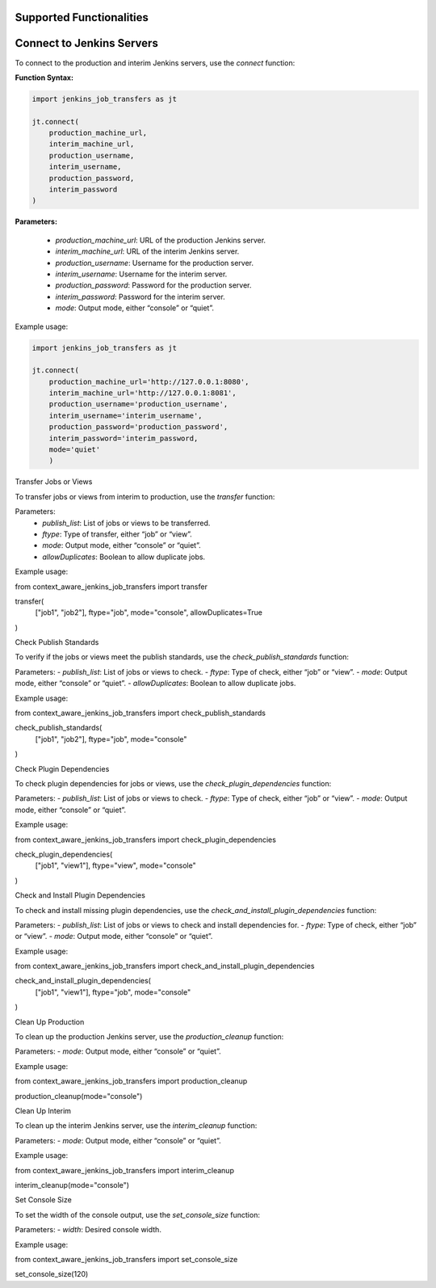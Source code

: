 Supported Functionalities
-------------------------

Connect to Jenkins Servers
----

To connect to the production and interim Jenkins servers, use the `connect` function:

**Function Syntax:**

.. code-block:: console

    import jenkins_job_transfers as jt

    jt.connect(
        production_machine_url,
        interim_machine_url,
        production_username,
        interim_username,
        production_password,
        interim_password
    )

**Parameters:**

    - `production_machine_url`: URL of the production Jenkins server.
    - `interim_machine_url`: URL of the interim Jenkins server.
    - `production_username`: Username for the production server.
    - `interim_username`: Username for the interim server.
    - `production_password`: Password for the production server.
    - `interim_password`: Password for the interim server.
    - `mode`: Output mode, either “console” or “quiet”.

Example usage:

.. code-block:: console

    import jenkins_job_transfers as jt

    jt.connect(
        production_machine_url='http://127.0.0.1:8080',
        interim_machine_url='http://127.0.0.1:8081',
        production_username='production_username',
        interim_username='interim_username',
        production_password='production_password',
        interim_password='interim_password,
        mode='quiet'
        )

Transfer Jobs or Views

To transfer jobs or views from interim to production, use the `transfer` function:

Parameters:
    - `publish_list`: List of jobs or views to be transferred.
    - `ftype`: Type of transfer, either “job” or “view”.
    - `mode`: Output mode, either “console” or “quiet”.
    - `allowDuplicates`: Boolean to allow duplicate jobs.

Example usage:

from context_aware_jenkins_job_transfers import transfer

transfer(
    ["job1", "job2"], 
    ftype="job", 
    mode="console", 
    allowDuplicates=True
)

Check Publish Standards

To verify if the jobs or views meet the publish standards, use the `check_publish_standards` function:

Parameters:
- `publish_list`: List of jobs or views to check.
- `ftype`: Type of check, either “job” or “view”.
- `mode`: Output mode, either “console” or “quiet”.
- `allowDuplicates`: Boolean to allow duplicate jobs.

Example usage:

from context_aware_jenkins_job_transfers import check_publish_standards

check_publish_standards(
    ["job1", "job2"], 
    ftype="job", 
    mode="console"
)

Check Plugin Dependencies

To check plugin dependencies for jobs or views, use the `check_plugin_dependencies` function:

Parameters:
- `publish_list`: List of jobs or views to check.
- `ftype`: Type of check, either “job” or “view”.
- `mode`: Output mode, either “console” or “quiet”.

Example usage:

from context_aware_jenkins_job_transfers import check_plugin_dependencies

check_plugin_dependencies(
    ["job1", "view1"], 
    ftype="view", 
    mode="console"
)

Check and Install Plugin Dependencies

To check and install missing plugin dependencies, use the `check_and_install_plugin_dependencies` function:

Parameters:
- `publish_list`: List of jobs or views to check and install dependencies for.
- `ftype`: Type of check, either “job” or “view”.
- `mode`: Output mode, either “console” or “quiet”.

Example usage:

from context_aware_jenkins_job_transfers import check_and_install_plugin_dependencies

check_and_install_plugin_dependencies(
    ["job1", "view1"], 
    ftype="job", 
    mode="console"
)

Clean Up Production

To clean up the production Jenkins server, use the `production_cleanup` function:

Parameters:
- `mode`: Output mode, either “console” or “quiet”.

Example usage:

from context_aware_jenkins_job_transfers import production_cleanup

production_cleanup(mode="console")

Clean Up Interim

To clean up the interim Jenkins server, use the `interim_cleanup` function:

Parameters:
- `mode`: Output mode, either “console” or “quiet”.

Example usage:

from context_aware_jenkins_job_transfers import interim_cleanup

interim_cleanup(mode="console")

Set Console Size

To set the width of the console output, use the `set_console_size` function:

Parameters:
- `width`: Desired console width.

Example usage:

from context_aware_jenkins_job_transfers import set_console_size

set_console_size(120)